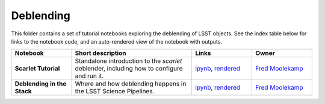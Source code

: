 Deblending
----------

This folder contains a set of tutorial notebooks exploring the deblending of LSST objects. See the index table below for links to the notebook code, and an auto-rendered view of the notebook with outputs.


.. list-table::
   :widths: 10 20 10 10
   :header-rows: 1

   * - Notebook
     - Short description
     - Links
     - Owner


   * - **Scarlet Tutorial**
     - Standalone introduction to the `scarlet` deblender, including how to configure and run it.
     - `ipynb <https://github.com/LSSTScienceCollaborations/StackClub/blob/master/Deblending/ScarletTutorial.ipynb>`__,
       `rendered <https://nbviewer.jupyter.org/github/LSSTScienceCollaborations/StackClub/blob/rendered/Deblending/ScarletTutorial.nbconvert.ipynb>`__

       .. raw:: html

             <a href="https://github.com/LSSTScienceCollaborations/StackClub/blob/rendered/Deblending/log/ScarletTutorial.log">
               <img width="72" height="16" src="https://raw.githubusercontent.com/LSSTScienceCollaborations/StackClub/rendered/Deblending/log/ScarletTutorial.png">
               </img>
             </a>

     - `Fred Moolekamp <https://github.com/LSSTScienceCollaborations/StackClub/issues/new?body=@fred3m>`__


   * - **Deblending in the Stack**
     - Where and how deblending happens in the LSST Science Pipelines.
     - `ipynb <https://github.com/LSSTScienceCollaborations/StackClub/blob/master/Deblending/LsstStackDeblender.ipynb>`__,
       `rendered <https://nbviewer.jupyter.org/github/LSSTScienceCollaborations/StackClub/blob/rendered/Deblending/LsstStackDeblender.nbconvert.ipynb>`__

       .. raw:: html

             <a href="https://github.com/LSSTScienceCollaborations/StackClub/blob/rendered/Deblending/log/LsstStackDeblender.log">
               <img width="72" height="16" src="https://raw.githubusercontent.com/LSSTScienceCollaborations/StackClub/rendered/Deblending/log/LsstStackDeblender.png">
               </img>
             </a>


     - `Fred Moolekamp <https://github.com/LSSTScienceCollaborations/StackClub/issues/new?body=@fred3m>`__
